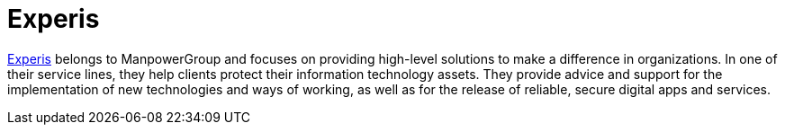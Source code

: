 :page-slug: partners/experis/
:page-description: Our partners allow us to complete our portfolio and offer better security testing services. Get to know them and become one of them.
:page-keywords: Fluid Attacks, Partners, Services, Security Testing, Software Development, Pentesting, Ethical Hacking
:page-partnerlogo: logo-experis
:page-alt: Logo Experis
:page-partner: yes

= Experis

link:https://experis.com/[Experis] belongs to ManpowerGroup
and focuses on providing high-level solutions
to make a difference in organizations.
In one of their service lines,
they help clients protect their information technology assets.
They provide advice and support
for the implementation of new technologies and ways of working,
as well as for the release of reliable, secure digital apps and services.
